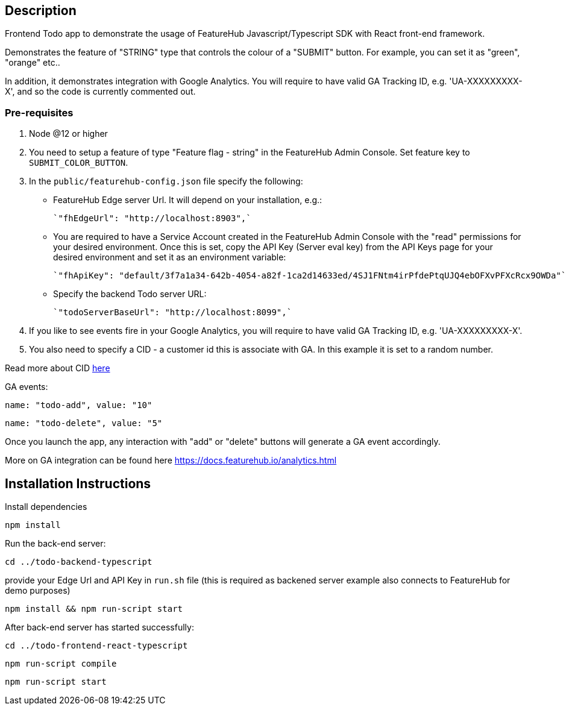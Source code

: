 == Description
Frontend Todo app to demonstrate the usage of FeatureHub Javascript/Typescript SDK with React front-end framework.

Demonstrates the feature of "STRING" type that controls the colour of a "SUBMIT" button. For example, you can set it as "green", "orange" etc..

In addition, it demonstrates integration with Google Analytics. You will require to have valid GA Tracking ID, e.g. 'UA-XXXXXXXXX-X',
and so  the code is currently commented out.

=== Pre-requisites

1. Node @12 or higher

2. You need to setup a feature of type "Feature flag - string" in the FeatureHub Admin Console.
Set feature key to `SUBMIT_COLOR_BUTTON`.

3. In the `public/featurehub-config.json` file specify the following: 

* FeatureHub Edge server Url. It will depend on your installation, e.g.:

 `"fhEdgeUrl": "http://localhost:8903",`

* You are required to have a Service Account created in the FeatureHub Admin Console with the "read" permissions for your desired environment.
Once this is set, copy the API Key (Server eval key) from the API Keys page for your desired environment and set it as an environment variable:

 `"fhApiKey": "default/3f7a1a34-642b-4054-a82f-1ca2d14633ed/4SJ1FNtm4irPfdePtqUJQ4ebOFXvPFXcRcx9OWDa"`

* Specify the backend Todo server URL:

 `"todoServerBaseUrl": "http://localhost:8099",`


4. If you like to see events fire in your Google Analytics, you will require to have valid GA Tracking ID, e.g. 'UA-XXXXXXXXX-X'.

5. You also need to specify a CID - a customer id this is associate with GA. In this example it is set to a random number.

Read more about CID https://stackoverflow.com/questions/14227331/what-is-the-client-id-when-sending-tracking-data-to-google-analytics-via-the-mea[here]

GA events:

`name: "todo-add", value: "10"`

`name: "todo-delete", value: "5"`

Once you launch the app, any interaction with "add" or "delete" buttons will generate a GA event accordingly.

More on GA integration can be found here https://docs.featurehub.io/analytics.html


== Installation Instructions

Install dependencies

`npm install`

Run the back-end server: 

`cd ../todo-backend-typescript`

provide your Edge Url and API Key  in `run.sh` file (this is required as backened server example also connects to FeatureHub for demo purposes)  

`npm install && npm run-script start`

After back-end server has started successfully:

`cd ../todo-frontend-react-typescript`

`npm run-script compile`

`npm run-script start`





